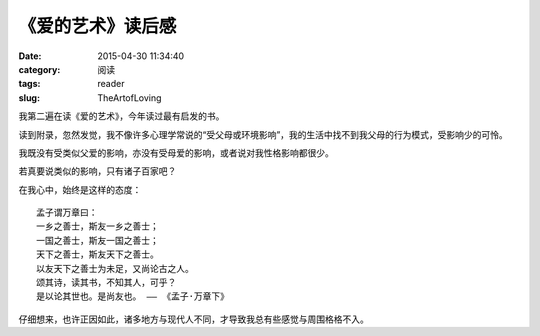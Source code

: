 《爱的艺术》读后感
##########################################################################################################################################
:date: 2015-04-30 11:34:40
:category: 阅读
:tags: reader
:slug: TheArtofLoving

我第二遍在读《爱的艺术》，今年读过最有启发的书。

读到附录，忽然发觉，我不像许多心理学常说的“受父母或环境影响”，我的生活中找不到我父母的行为模式，受影响少的可怜。

我既没有受类似父爱的影响，亦没有受母爱的影响，或者说对我性格影响都很少。

若真要说类似的影响，只有诸子百家吧？

在我心中，始终是这样的态度：

::

    孟子谓万章曰：
    一乡之善士，斯友一乡之善士；
    一国之善士，斯友一国之善士；
    天下之善士，斯友天下之善士。
    以友天下之善士为未足，又尚论古之人。
    颂其诗，读其书，不知其人，可乎？
    是以论其世也。是尚友也。 —— 《孟子·万章下》

仔细想来，也许正因如此，诸多地方与现代人不同，才导致我总有些感觉与周围格格不入。
